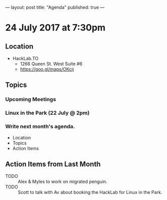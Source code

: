 ---
layout: post
title: "Agenda"
published: true
---

* 24 July 2017 at 7:30pm

** Location

- HackLab.TO
  - 1266 Queen St. West Suite #6
  - <https://goo.gl/maps/OKcij>

** Topics

*** Upcoming Meetings

*** Linux in the Park (22 July @ 2pm)

*** Write next month's agenda.

- Location
- Topics
- Action Items

** Action Items from Last Month

- TODO :: Alex & Myles to work on migrated penguin.
- TODO :: Scott to talk with Av about booking the HackLab for Linux in the Park.
